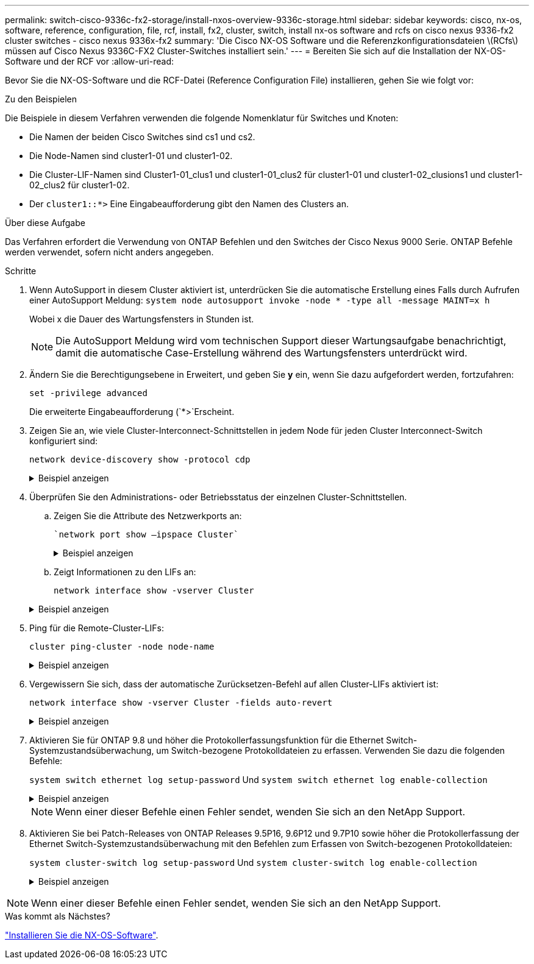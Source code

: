 ---
permalink: switch-cisco-9336c-fx2-storage/install-nxos-overview-9336c-storage.html 
sidebar: sidebar 
keywords: cisco, nx-os, software, reference, configuration, file, rcf, install, fx2, cluster, switch, install nx-os software and rcfs on cisco nexus 9336-fx2 cluster switches - cisco nexus 9336x-fx2 
summary: 'Die Cisco NX-OS Software und die Referenzkonfigurationsdateien \(RCfs\) müssen auf Cisco Nexus 9336C-FX2 Cluster-Switches installiert sein.' 
---
= Bereiten Sie sich auf die Installation der NX-OS-Software und der RCF vor
:allow-uri-read: 


[role="lead"]
Bevor Sie die NX-OS-Software und die RCF-Datei (Reference Configuration File) installieren, gehen Sie wie folgt vor:

.Zu den Beispielen
Die Beispiele in diesem Verfahren verwenden die folgende Nomenklatur für Switches und Knoten:

* Die Namen der beiden Cisco Switches sind cs1 und cs2.
* Die Node-Namen sind cluster1-01 und cluster1-02.
* Die Cluster-LIF-Namen sind Cluster1-01_clus1 und cluster1-01_clus2 für cluster1-01 und cluster1-02_clusions1 und cluster1-02_clus2 für cluster1-02.
* Der `cluster1::*>` Eine Eingabeaufforderung gibt den Namen des Clusters an.


.Über diese Aufgabe
Das Verfahren erfordert die Verwendung von ONTAP Befehlen und den Switches der Cisco Nexus 9000 Serie. ONTAP Befehle werden verwendet, sofern nicht anders angegeben.

.Schritte
. Wenn AutoSupport in diesem Cluster aktiviert ist, unterdrücken Sie die automatische Erstellung eines Falls durch Aufrufen einer AutoSupport Meldung: `system node autosupport invoke -node * -type all -message MAINT=x h`
+
Wobei x die Dauer des Wartungsfensters in Stunden ist.

+

NOTE: Die AutoSupport Meldung wird vom technischen Support dieser Wartungsaufgabe benachrichtigt, damit die automatische Case-Erstellung während des Wartungsfensters unterdrückt wird.

. Ändern Sie die Berechtigungsebene in Erweitert, und geben Sie *y* ein, wenn Sie dazu aufgefordert werden, fortzufahren:
+
`set -privilege advanced`

+
Die erweiterte Eingabeaufforderung (`*>`Erscheint.

. Zeigen Sie an, wie viele Cluster-Interconnect-Schnittstellen in jedem Node für jeden Cluster Interconnect-Switch konfiguriert sind:
+
`network device-discovery show -protocol cdp`

+
.Beispiel anzeigen
[%collapsible]
====
[listing]
----
cluster1::*> network device-discovery show -protocol cdp

Node/       Local  Discovered
Protocol    Port   Device (LLDP: ChassisID)  Interface         Platform
----------- ------ ------------------------- ----------------- --------
cluster1-02/cdp
            e0a    cs1                       Eth1/2            N9K-C9336C
            e0b    cs2                       Eth1/2            N9K-C9336C
cluster1-01/cdp
            e0a    cs1                       Eth1/1            N9K-C9336C
            e0b    cs2                       Eth1/1            N9K-C9336C

4 entries were displayed.
----
====
. Überprüfen Sie den Administrations- oder Betriebsstatus der einzelnen Cluster-Schnittstellen.
+
.. Zeigen Sie die Attribute des Netzwerkports an:
+
 `network port show –ipspace Cluster`
+
.Beispiel anzeigen
[%collapsible]
====
[listing]
----
cluster1::*> network port show -ipspace Cluster

Node: cluster1-02
                                                  Speed(Mbps) Health
Port      IPspace      Broadcast Domain Link MTU  Admin/Oper  Status
--------- ------------ ---------------- ---- ---- ----------- ------
e0a       Cluster      Cluster          up   9000  auto/10000 healthy
e0b       Cluster      Cluster          up   9000  auto/10000 healthy

Node: cluster1-01
                                                  Speed(Mbps) Health
Port      IPspace      Broadcast Domain Link MTU  Admin/Oper  Status
--------- ------------ ---------------- ---- ---- ----------- ------
e0a       Cluster      Cluster          up   9000  auto/10000 healthy
e0b       Cluster      Cluster          up   9000  auto/10000 healthy

4 entries were displayed.
----
====
.. Zeigt Informationen zu den LIFs an:
+
`network interface show -vserver Cluster`

+
.Beispiel anzeigen
[%collapsible]
====
[listing]
----
cluster1::*> network interface show -vserver Cluster

            Logical            Status     Network            Current       Current Is
Vserver     Interface          Admin/Oper Address/Mask       Node          Port    Home
----------- ------------------ ---------- ------------------ ------------- ------- ----
Cluster
            cluster1-01_clus1  up/up      169.254.209.69/16  cluster1-01   e0a     true
            cluster1-01_clus2  up/up      169.254.49.125/16  cluster1-01   e0b     true
            cluster1-02_clus1  up/up      169.254.47.194/16  cluster1-02   e0a     true
            cluster1-02_clus2  up/up      169.254.19.183/16  cluster1-02   e0b     true

4 entries were displayed.
----
====


. Ping für die Remote-Cluster-LIFs:
+
`cluster ping-cluster -node node-name`

+
.Beispiel anzeigen
[%collapsible]
====
[listing]
----
cluster1::*> cluster ping-cluster -node cluster1-02
Host is cluster1-02
Getting addresses from network interface table...
Cluster cluster1-01_clus1 169.254.209.69 cluster1-01     e0a
Cluster cluster1-01_clus2 169.254.49.125 cluster1-01     e0b
Cluster cluster1-02_clus1 169.254.47.194 cluster1-02     e0a
Cluster cluster1-02_clus2 169.254.19.183 cluster1-02     e0b
Local = 169.254.47.194 169.254.19.183
Remote = 169.254.209.69 169.254.49.125
Cluster Vserver Id = 4294967293
Ping status:

Basic connectivity succeeds on 4 path(s)
Basic connectivity fails on 0 path(s)

Detected 9000 byte MTU on 4 path(s):
    Local 169.254.19.183 to Remote 169.254.209.69
    Local 169.254.19.183 to Remote 169.254.49.125
    Local 169.254.47.194 to Remote 169.254.209.69
    Local 169.254.47.194 to Remote 169.254.49.125
Larger than PMTU communication succeeds on 4 path(s)
RPC status:
2 paths up, 0 paths down (tcp check)
2 paths up, 0 paths down (udp check)
----
====
. Vergewissern Sie sich, dass der automatische Zurücksetzen-Befehl auf allen Cluster-LIFs aktiviert ist:
+
`network interface show -vserver Cluster -fields auto-revert`

+
.Beispiel anzeigen
[%collapsible]
====
[listing]
----
cluster1::*> network interface show -vserver Cluster -fields auto-revert

          Logical
Vserver   Interface           Auto-revert
--------- ––––––-------------- ------------
Cluster
          cluster1-01_clus1   true
          cluster1-01_clus2   true
          cluster1-02_clus1   true
          cluster1-02_clus2   true
4 entries were displayed.
----
====
. Aktivieren Sie für ONTAP 9.8 und höher die Protokollerfassungsfunktion für die Ethernet Switch-Systemzustandsüberwachung, um Switch-bezogene Protokolldateien zu erfassen. Verwenden Sie dazu die folgenden Befehle:
+
`system switch ethernet log setup-password` Und `system switch ethernet log enable-collection`

+
.Beispiel anzeigen
[%collapsible]
====
[listing]
----
cluster1::*> system switch ethernet log setup-password
Enter the switch name: <return>
The switch name entered is not recognized.
Choose from the following list:
cs1
cs2

cluster1::*> system switch ethernet log setup-password

Enter the switch name: cs1
RSA key fingerprint is e5:8b:c6:dc:e2:18:18:09:36:63:d9:63:dd:03:d9:cc
Do you want to continue? {y|n}::[n] y

Enter the password: <enter switch password>
Enter the password again: <enter switch password>

cluster1::*> system switch ethernet log setup-password

Enter the switch name: cs2
RSA key fingerprint is 57:49:86:a1:b9:80:6a:61:9a:86:8e:3c:e3:b7:1f:b1
Do you want to continue? {y|n}:: [n] y

Enter the password: <enter switch password>
Enter the password again: <enter switch password>

cluster1::*> system  switch ethernet log enable-collection

Do you want to enable cluster log collection for all nodes in the cluster?
{y|n}: [n] y

Enabling cluster switch log collection.

cluster1::*>
----
====
+

NOTE: Wenn einer dieser Befehle einen Fehler sendet, wenden Sie sich an den NetApp Support.

. Aktivieren Sie bei Patch-Releases von ONTAP Releases 9.5P16, 9.6P12 und 9.7P10 sowie höher die Protokollerfassung der Ethernet Switch-Systemzustandsüberwachung mit den Befehlen zum Erfassen von Switch-bezogenen Protokolldateien:
+
`system cluster-switch log setup-password` Und `system cluster-switch log enable-collection`

+
.Beispiel anzeigen
[%collapsible]
====
[listing]
----
cluster1::*> system cluster-switch log setup-password
Enter the switch name: <return>
The switch name entered is not recognized.
Choose from the following list:
cs1
cs2

cluster1::*> system cluster-switch log setup-password

Enter the switch name: cs1
RSA key fingerprint is e5:8b:c6:dc:e2:18:18:09:36:63:d9:63:dd:03:d9:cc
Do you want to continue? {y|n}::[n] y

Enter the password: <enter switch password>
Enter the password again: <enter switch password>

cluster1::*> system cluster-switch log setup-password

Enter the switch name: cs2
RSA key fingerprint is 57:49:86:a1:b9:80:6a:61:9a:86:8e:3c:e3:b7:1f:b1
Do you want to continue? {y|n}:: [n] y

Enter the password: <enter switch password>
Enter the password again: <enter switch password>

cluster1::*> system cluster-switch log enable-collection

Do you want to enable cluster log collection for all nodes in the cluster?
{y|n}: [n] y

Enabling cluster switch log collection.

cluster1::*>
----
====



NOTE: Wenn einer dieser Befehle einen Fehler sendet, wenden Sie sich an den NetApp Support.

.Was kommt als Nächstes?
link:install-nxos-software-9336c-storage.html["Installieren Sie die NX-OS-Software"].
